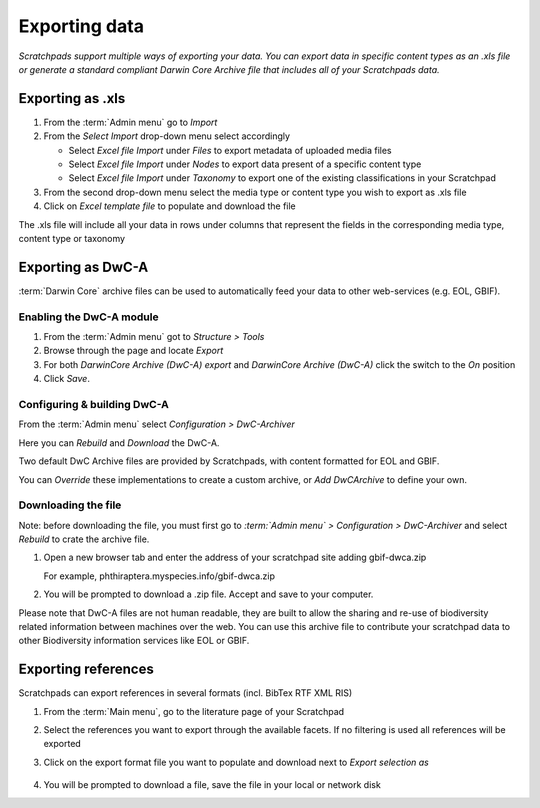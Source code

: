 Exporting data
==============

*Scratchpads support multiple ways of exporting your data. You can export
data in specific content types as an .xls file or generate a standard
compliant Darwin Core Archive file that includes all of your Scratchpads
data.*


Exporting as .xls
~~~~~~~~~~~~~~~~~

1. From the :term:`Admin menu` go to *Import*
2. From the *Select Import* drop-down menu select accordingly

   -  Select *Excel file Import* under *Files* to export metadata of
      uploaded media files
   -  Select *Excel file Import* under *Nodes* to export data present of
      a specific content type
   -  Select *Excel file Import* under *Taxonomy* to export one of the
      existing classifications in your Scratchpad

3. From the second drop-down menu select the media type or content type
   you wish to export as .xls file
4. Click on *Excel template file* to populate and download the file

The .xls file will include all your data in rows under columns that
represent the fields in the corresponding media type, content type or
taxonomy

Exporting as DwC-A
~~~~~~~~~~~~~~~~~~

:term:`Darwin Core` archive files can be used to automatically feed your data to
other web-services (e.g. EOL, GBIF). 

Enabling the DwC-A module
^^^^^^^^^^^^^^^^^^^^^^^^^

1. From the :term:`Admin menu` got to *Structure > Tools*

2. Browse through the page and locate *Export*

3. For both *DarwinCore Archive (DwC-A) export* and *DarwinCore Archive (DwC-A)* click the switch to the *On* position

4. Click *Save*.


Configuring & building DwC-A
^^^^^^^^^^^^^^^^^^^^^^^^^^^^

From the :term:`Admin menu` select *Configuration > DwC-Archiver*

Here you can *Rebuild* and *Download* the DwC-A.

Two default DwC Archive files are provided by Scratchpads, with content formatted for EOL and GBIF. 

You can *Override* these implementations to create a custom archive, or *Add DwCArchive* to define your own.


Downloading the file
^^^^^^^^^^^^^^^^^^^^

Note: before downloading the file, you must first go to *:term:`Admin menu` > Configuration > DwC-Archiver* and select *Rebuild* to crate the archive file.

1. Open a new browser tab and enter the address of your scratchpad site adding gbif-dwca.zip

   For example, phthiraptera.myspecies.info/gbif-dwca.zip

2. You will be prompted to download a .zip file. Accept and save to your computer.

Please note that DwC-A files are not human readable, they are built to
allow the sharing and re-use of biodiversity related information between
machines over the web. You can use this archive file to contribute your
scratchpad data to other Biodiversity information services like EOL or
GBIF.

Exporting references
~~~~~~~~~~~~~~~~~~~~

Scratchpads can export references in several formats (incl. BibTex RTF
XML RIS)

1. From the :term:`Main menu`, go to the literature page of your Scratchpad

2. Select the references you want to export through the available
   facets. If no filtering is used all references will be exported

3. Click on the export format file you want to populate and download
   next to *Export selection as*

   .. figure:: /_static/Literature_export.png

4. You will be prompted to download a file, save the file in your local or network disk